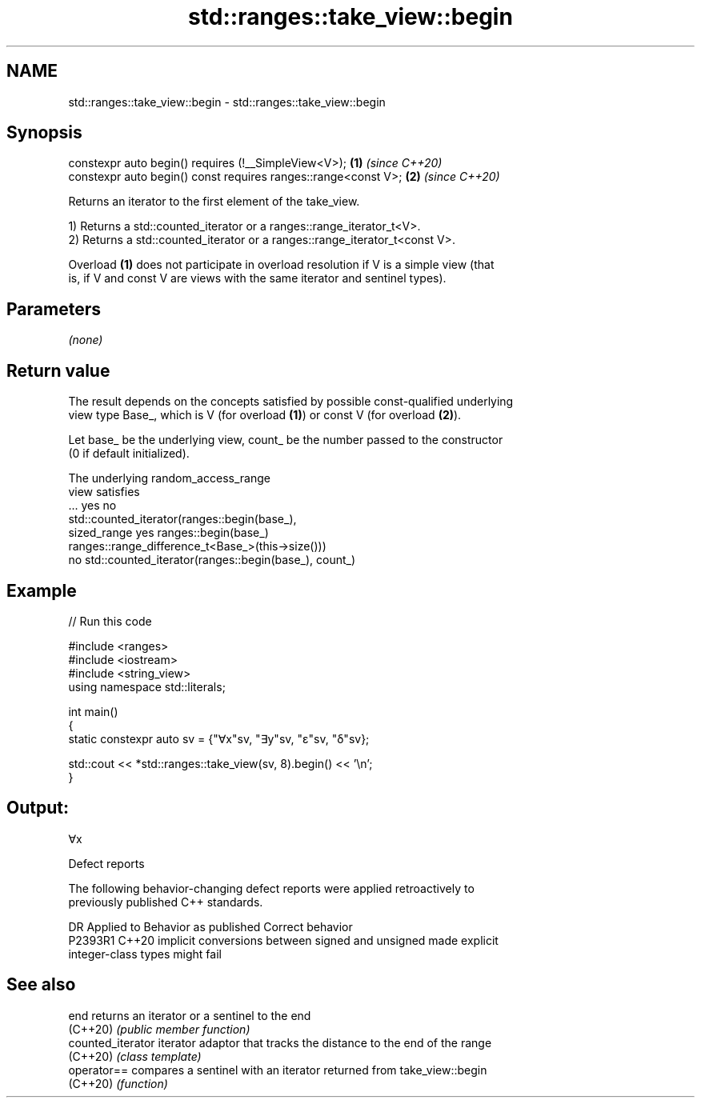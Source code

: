 .TH std::ranges::take_view::begin 3 "2022.03.29" "http://cppreference.com" "C++ Standard Libary"
.SH NAME
std::ranges::take_view::begin \- std::ranges::take_view::begin

.SH Synopsis
   constexpr auto begin() requires (!__SimpleView<V>);           \fB(1)\fP \fI(since C++20)\fP
   constexpr auto begin() const requires ranges::range<const V>; \fB(2)\fP \fI(since C++20)\fP

   Returns an iterator to the first element of the take_view.

   1) Returns a std::counted_iterator or a ranges::range_iterator_t<V>.
   2) Returns a std::counted_iterator or a ranges::range_iterator_t<const V>.

   Overload \fB(1)\fP does not participate in overload resolution if V is a simple view (that
   is, if V and const V are views with the same iterator and sentinel types).

.SH Parameters

   \fI(none)\fP

.SH Return value

   The result depends on the concepts satisfied by possible const-qualified underlying
   view type Base_, which is V (for overload \fB(1)\fP) or const V (for overload \fB(2)\fP).

   Let base_ be the underlying view, count_ be the number passed to the constructor
   (0 if default initialized).

   The underlying                           random_access_range
   view satisfies
         ...               yes                                 no
                                        std::counted_iterator(ranges::begin(base_),
   sized_range yes ranges::begin(base_)
                                        ranges::range_difference_t<Base_>(this->size()))
               no  std::counted_iterator(ranges::begin(base_), count_)

.SH Example


// Run this code

 #include <ranges>
 #include <iostream>
 #include <string_view>
 using namespace std::literals;

 int main()
 {
     static constexpr auto sv = {"∀x"sv, "∃y"sv, "ε"sv, "δ"sv};

     std::cout << *std::ranges::take_view(sv, 8).begin() << '\\n';
 }

.SH Output:

 ∀x

  Defect reports

   The following behavior-changing defect reports were applied retroactively to
   previously published C++ standards.

     DR    Applied to              Behavior as published               Correct behavior
   P2393R1 C++20      implicit conversions between signed and unsigned made explicit
                      integer-class types might fail

.SH See also

   end              returns an iterator or a sentinel to the end
   (C++20)          \fI(public member function)\fP
   counted_iterator iterator adaptor that tracks the distance to the end of the range
   (C++20)          \fI(class template)\fP
   operator==       compares a sentinel with an iterator returned from take_view::begin
   (C++20)          \fI(function)\fP
